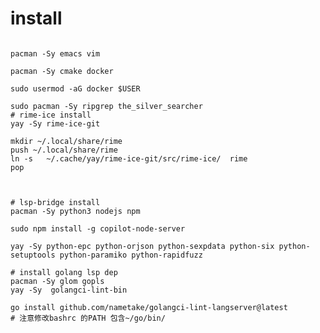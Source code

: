 * install


#+name: tool install
#+begin_src shell  :comments link

  pacman -Sy emacs vim

  pacman -Sy cmake docker

  sudo usermod -aG docker $USER

  sudo pacman -Sy ripgrep the_silver_searcher
  # rime-ice install
  yay -Sy rime-ice-git

  mkdir ~/.local/share/rime
  push ~/.local/share/rime
  ln -s   ~/.cache/yay/rime-ice-git/src/rime-ice/  rime
  pop


   #+end_src


#+name: lsp install
#+begin_src shell  :comments link
  # lsp-bridge install
  pacman -Sy python3 nodejs npm

  sudo npm install -g copilot-node-server

  yay -Sy python-epc python-orjson python-sexpdata python-six python-setuptools python-paramiko python-rapidfuzz

  # install golang lsp dep
  pacman -Sy glom gopls 
  yay -Sy  golangci-lint-bin

  go install github.com/nametake/golangci-lint-langserver@latest
  # 注意修改bashrc 的PATH 包含~/go/bin/

   #+end_src

